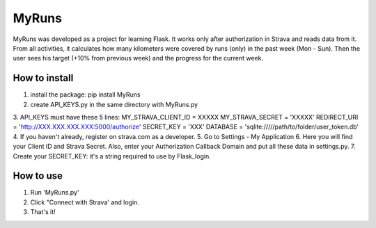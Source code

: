 ======
MyRuns
======

MyRuns was developed as a project for learning Flask. It works only after authorization in Strava and reads data from it.
From all activities, it calculates how many kilometers were covered by runs (only) in the past week (Mon - Sun).
Then the user sees his target (+10% from previous week) and the progress for the current week.

How to install
""""""""""""""
1. install the package: pip install MyRuns
2. create API_KEYS.py in the same directory with MyRuns.py
3. API_KEYS must have these 5 lines:
MY_STRAVA_CLIENT_ID = XXXXX
MY_STRAVA_SECRET = 'XXXXX'
REDIRECT_URI = 'http://XXX.XXX.XXX.XXX:5000/authorize'
SECRET_KEY = 'XXX'
DATABASE = 'sqlite://///path/to/folder/user_token.db'
4. If you haven't already, register on strava.com as a developer.
5. Go to Settings - My Application
6. Here you will find your Client ID and Strava Secret. Also, enter your Authorization Callback Domain and put all these data in settings.py.
7. Create your SECRET_KEY: it's a string required to use by Flask_login.

How to use
""""""""""
1. Run 'MyRuns.py'
2. Click "Connect with Strava' and login.
3. That's it!
